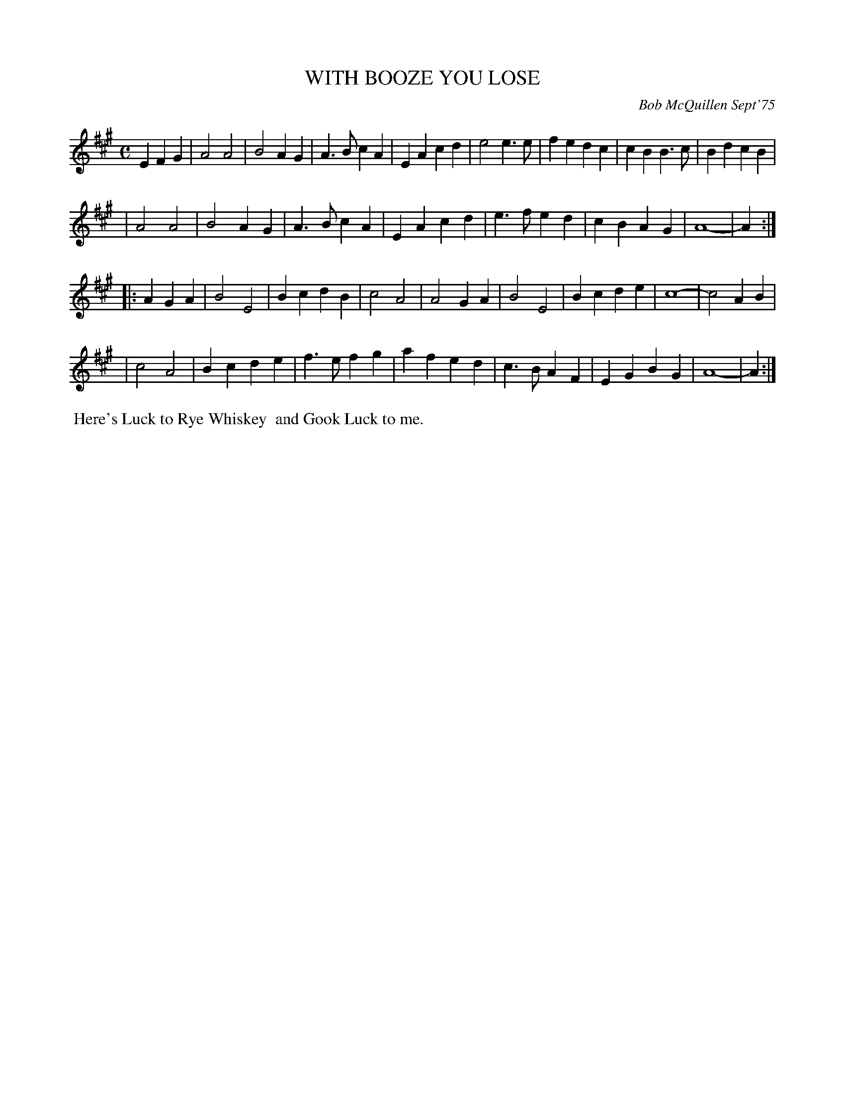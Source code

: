 X: 02138
T: WITH BOOZE YOU LOSE
C: Bob McQuillen Sept'75
B: Bob's Note Book 1&2 #138
%R: march
Z: 2019 John Chambers <jc:trillian.mit.edu>
M: C
L: 1/4
K: A
EFG \
| A2A2 | B2AG | A>BcA | EAcd | e2e>e | fedc | cBB>c | BdcB |
| A2A2 | B2AG | A>BcA | EAcd | e>fed | cBAG | A4- | A :|
|: AGA \
| B2E2 | BcdB | c2A2 | A2GA | B2E2 | Bcde | c4- | c2AB |
| c2A2 | Bcde | f>efg | afed | c>BAF | EGBG | A4- | A :|
%%begintext align
%% Here's Luck to Rye Whiskey
%% and Gook Luck to me.
%%endtext
